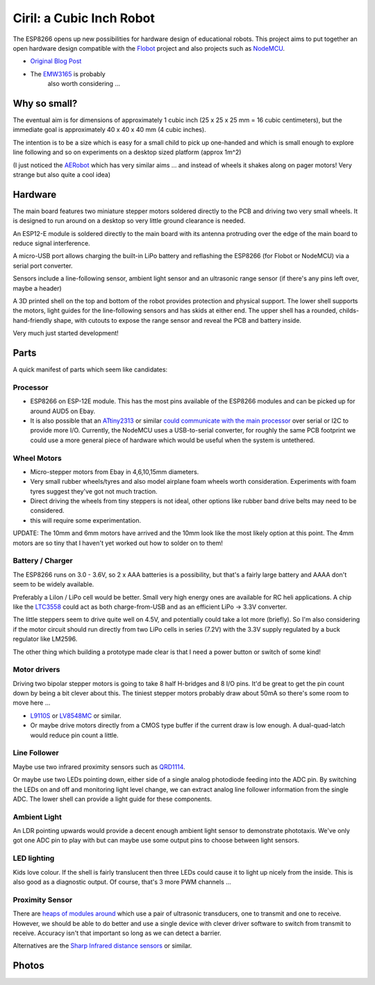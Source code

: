 ===========================
 Ciril: a Cubic Inch Robot
===========================

The ESP8266 opens up new possibilities for hardware
design of educational robots.  This project aims to
put together an open hardware design compatible with
the `Flobot <http://github.com/mnemote/flobot>`_ project and also 
projects such as `NodeMCU <http://nodemcu.com/>`_.

* `Original Blog Post <http://nick.zoic.org/etc/ciril-cubic-inch-robots-in-labs/>`_

* The `EMW3165 <http://www.emw3165.com/>`_ is probably
   also worth considering ...

Why so small?
=============

The eventual aim is for dimensions of approximately
1 cubic inch (25 x 25 x 25 mm = 16 cubic centimeters),
but the immediate goal is approximately 40 x 40 x 40 mm
(4 cubic inches).

The intention is to be a size which is easy for a small 
child to pick up one-handed and which is small enough to
explore line following and so on experiments on a desktop
sized platform (approx 1m^2)

(I just noticed the `AERobot <http://affordableeducationrobot.github.io/v1.0/index.html>`_ which has very similar aims ... and instead of
wheels it shakes along on pager motors! Very strange but also
quite a cool idea)

Hardware
========

The main board features two miniature stepper motors 
soldered directly to the PCB and driving two very small 
wheels.  It is designed to run around on a desktop so 
very little ground clearance is needed.

An ESP12-E module is soldered directly to the main board
with its antenna protruding over the edge of the main board
to reduce signal interference.

A micro-USB port allows charging the built-in LiPo battery
and reflashing the ESP8266 (for Flobot or NodeMCU) via a
serial port converter.

Sensors include a line-following sensor, ambient light sensor
and an ultrasonic range sensor (if there's any pins left over,
maybe a header)

A 3D printed shell on the top and bottom of the robot provides
protection and physical support.  The lower shell supports the
motors, light guides for the line-following sensors and has skids
at either end.  The upper shell has a rounded, childs-hand-friendly
shape, with cutouts to expose the range sensor and reveal the PCB
and battery inside.

.. image:: img/render.png
    :width: 90%
    :class: center

Very much just started development!

Parts
=====

A quick manifest of parts which seem like candidates:

Processor
---------

* ESP8266 on ESP-12E module.  This has the most pins available of the
  ESP8266 modules and can be picked up for around AUD5 on Ebay.

* It is also possible that an
  `ATtiny2313 <http://www.atmel.com/images/doc2543.pdf>`_
  or similar `could communicate with the main processor <http://nick.zoic.org/etc/nodemcu-plus-plus/>`_ over serial or I2C to 
  provide more I/O.  Currently, the NodeMCU uses a USB-to-serial
  converter, for roughly the same PCB footprint we could use a more
  general piece of hardware which would be useful when the system is
  untethered.

Wheel Motors
------------

* Micro-stepper motors from Ebay in 4,6,10,15mm diameters.  
* Very small rubber wheels/tyres and also model airplane foam wheels
  worth consideration.  Experiments with foam tyres suggest they've got
  not much traction.
* Direct driving the wheels from tiny steppers is not ideal, other options
  like rubber band drive belts may need to be considered.
* this will require some experimentation.

UPDATE: The 10mm and 6mm motors have arrived and the 10mm look like
the most likely option at this point.  The 4mm motors are so tiny 
that I haven't yet worked out how to solder on to them!

Battery / Charger
-----------------

The ESP8266 runs on 3.0 - 3.6V, so 2 x AAA batteries is a possibility,
but that's a fairly large battery and AAAA don't seem to be widely 
available.

Preferably a LiIon / LiPo cell would be better. Small very high energy
ones are available for RC heli applications.  A chip like the 
`LTC3558 <http://cds.linear.com/docs/en/datasheet/3558.pdf>`_ could
act as both charge-from-USB and as an efficient LiPo -> 3.3V converter.

The little steppers seem to drive quite well on 4.5V, and potentially
could take a lot more (briefly).  So I'm also considering if the motor
circuit should run directly from two LiPo cells in series (7.2V) with
the 3.3V supply regulated by a buck regulator like LM2596.

The other thing which building a prototype made clear is that I need a
power button or switch of some kind!

Motor drivers
-------------

Driving two bipolar stepper motors is going to take 8 half H-bridges and
8 I/O pins.  It'd be great to get the pin count down by being a bit clever
about this.  The tiniest stepper motors probably draw about 50mA so there's
some room to move here ...

* `L9110S <http://www.elecrow.com/download/datasheet-l9110.pdf>`_ or
  `LV8548MC <http://www.mouser.com/ds/2/308/ENA2038-D-119504.pdf>`_ or similar. 

* Or maybe drive motors directly from a CMOS type buffer if the current
  draw is low enough.  A dual-quad-latch would reduce pin count a little. 

Line Follower
-------------

Maybe use two infrared proximity sensors such as `QRD1114 <https://www.fairchildsemi.com/datasheets/QR/QRD1114.pdf>`_.

Or maybe use two LEDs pointing down, either side of a single analog
photodiode feeding into the ADC pin.  By switching the LEDs on and off
and monitoring light level change, we can extract analog line follower
information from the single ADC.  The lower shell can provide a light guide
for these components.

Ambient Light
-------------

An LDR pointing upwards would provide a decent enough ambient light sensor 
to demonstrate phototaxis.  We've only got one ADC pin to play with but
can maybe use some output pins to choose between light sensors.

LED lighting
------------

Kids love colour.  If the shell is fairly translucent then three 
LEDs could cause it to light up nicely from the inside.  This is 
also good as a diagnostic output.  Of course, that's 3 more PWM channels ...

Proximity Sensor
----------------

There are `heaps of modules around <http://www.ebay.com.au/sch/i.html?_nkw=ultrasonic+module>`_ which use a pair of ultrasonic
transducers, one to transmit and one to receive.  However, we should be
able to do better and use a single device with clever driver software to
switch from transmit to receive.  Accuracy isn't that important so long
as we can detect a barrier.

Alternatives are the `Sharp Infrared distance sensors <http://www.sharpsma.com/webfm_send/1489>`_ or similar.

Photos
======

.. image:: img/teenyrobots.jpg
    :width: 90%
    :class: center

.. image:: img/ciril-proto.jpg
    :width: 90%
    :class: center

.. image:: img/ciril-wheels.png
    :width: 90%
    :class: center

